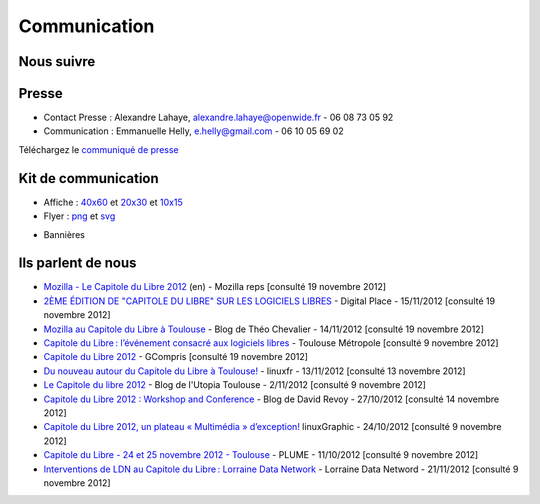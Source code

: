 ==============
Communication
==============

Nous suivre
============

.. image:: theme/images/icons/feed-48x48.png
  :alt: Atom feed
  :target: `atom feed`_
  :class: icon

.. image:: theme/images/icons/identica-48x48.png
  :alt: Identica
  :target: `Identica`_
  :class: icon

.. image:: theme/images/icons/twitter-48x48.png
  :alt: Twitter
  :target: `Twitter`_
  :class: icon

.. image:: theme/images/icons/google+-48x48.png
  :alt: Google+
  :target: `Google+`_
  :class: icon

.. image:: theme/images/icons/lanyrd-48x48.png
  :alt: Lanyrd
  :target: `Lanyrd`_ 
  :class: icon
  
.. _atom feed: http://www.capitoledulibre.org/2012/feeds/all.atom.xml
.. _Identica: http://identi.ca/group/toulibre
.. _Twitter: https://twitter.com/toulibreorg
.. _Google+: https://plus.google.com/b/109128243242581226442/109128243242581226442/posts
.. _Lanyrd: http://lanyrd.com/2012/capitole-du-libre/

Presse
======

* Contact Presse : Alexandre Lahaye, alexandre.lahaye@openwide.fr - 06 08 73 05 92
* Communication : Emmanuelle Helly, e.helly@gmail.com - 06 10 05 69 02

Téléchargez le `communiqué de presse`_


Kit de communication
====================

* Affiche : `40x60`_ et `20x30`_ et `10x15`_
* Flyer : `png`_ et `svg`_

.. _communiqué de presse: http://www.toulibre.org/pub/2012-11-24-capitole-du-libre/communique-presse/communique-presse-cdl2012.pdf
.. _40x60: http://www.toulibre.org/pub/2012-11-24-capitole-du-libre/graphisme/affiche-cdl2012-40x60.png
.. _20x30: http://www.toulibre.org/pub/2012-11-24-capitole-du-libre/graphisme/affiche-cdl2012-20x30.png
.. _10x15: http://www.toulibre.org/pub/2012-11-24-capitole-du-libre/graphisme/flyer-cdl2012-10x15-recto.png
.. _png: http://www.toulibre.org/pub/2012-11-24-capitole-du-libre/graphisme/flyer-cdl2012-10x15.png
.. _svg: http://www.toulibre.org/pub/2012-11-24-capitole-du-libre/graphisme/flyer-cdl.svg

* Bannières

.. image:: http://www.toulibre.org/pub/2012-11-24-capitole-du-libre/graphisme/banniere3.png
  :width: 540px
  :alt: bannière du Capitole du Libre
  :target: http://www.toulibre.org/pub/2012-11-24-capitole-du-libre/graphisme/banniere3.png
  
.. image:: http://www.toulibre.org/pub/2012-11-24-capitole-du-libre/graphisme/banniere1.png
  :width: 540px
  :alt: bannière du Capitole du Libre
  :target: http://www.toulibre.org/pub/2012-11-24-capitole-du-libre/graphisme/banniere1.png

.. class:: clearfix

.. image:: http://www.toulibre.org/pub/2012-11-24-capitole-du-libre/graphisme/banniere-squared200.png
  :width: 200px
  :alt: bannière du Capitole du Libre
  :target: http://www.toulibre.org/pub/2012-11-24-capitole-du-libre/graphisme/banniere-squared200.png

Ils parlent de nous
======================

* `Mozilla - Le Capitole du Libre 2012 <https://reps.mozilla.org/e/le-capitole-du-libre/>`_ (en) - Mozilla reps [consulté 19 novembre 2012]
* `2ÈME ÉDITION DE "CAPITOLE DU LIBRE" SUR LES LOGICIELS LIBRES <http://www.digitalplace.fr/fr/?task=item&item_id=975>`_ - Digital Place - 15/11/2012 [consulté 19 novembre 2012]
* `Mozilla au Capitole du Libre à Toulouse <http://www.theochevalier.fr/index.php?page=6&article=8&lang=fr>`_ - Blog de Théo Chevalier - 14/11/2012 [consulté 19 novembre 2012]
* `Capitole du Libre : l’événement consacré aux logiciels libres <http://www.toulouse-metropole.fr/services-proximite/agenda/-/agenda/event/347734>`_  - Toulouse Métropole [consulté 9 novembre 2012]
* `Capitole du Libre 2012 <http://gcompris.net/Capitole-du-Libre-2012>`_ - GCompris [consulté 19 novembre 2012]
* `Du nouveau autour du Capitole du Libre à Toulouse! <http://linuxfr.org/news/du-nouveau-autour-du-capitole-du-libre-a-toulouse>`_ - linuxfr - 13/11/2012 [consulté 13 novembre 2012]
* `Le Capitole du libre 2012 <http://www.cinemas-utopia.org/U-blog/toulouse/index.php?post/2012/11/02/Le-Capitole-du-libre-2012>`_ - Blog de l'Utopia Toulouse - 2/11/2012 [consulté 9 novembre 2012]
* `Capitole du Libre 2012 : Workshop and Conference <http://www.davidrevoy.com/article141/capitole-du-libre-2012-workshop-and-conference>`_ - Blog de David Revoy - 27/10/2012 [consulté 14 novembre 2012]
* `Capitole du Libre 2012, un plateau « Multimédia » d’exception! <http://www.linuxgraphic.org/wp/capitole-du-libre-2012-un-plateau-multimedia-dexception/>`_ linuxGraphic - 24/10/2012 [consulté 9 novembre 2012]
* `Capitole du Libre - 24 et 25 novembre 2012 - Toulouse <https://www.projet-plume.org/breve/capitole-du-libre-24-et-25-novembre-2012-toulouse>`_  - PLUME - 11/10/2012 [consulté 9 novembre 2012]
* `Interventions de LDN au Capitole du Libre : Lorraine Data Network <http://ldn-fai.net/671/>`_ - Lorraine Data Netword - 21/11/2012 [consulté 9 novembre 2012]
